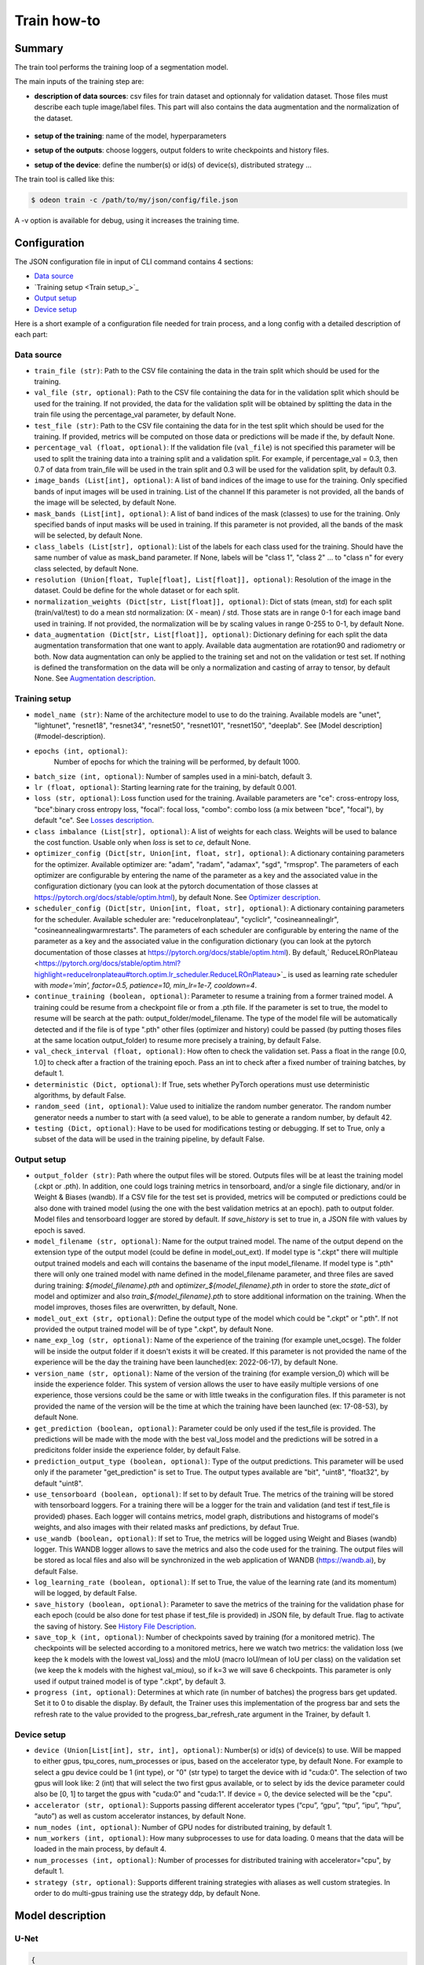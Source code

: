 ============
Train how-to
============

Summary
=======

The train tool performs the training loop of a segmentation model.

The main inputs of the training step are:
 
* **description of data sources**: csv files for train dataset and optionnaly for validation dataset. 
  Those files must describe each tuple image/label files. This part will also contains the data 
  augmentation and the normalization of the dataset.

   .. details:: Example of csv file 
   
      ::

      /path/to/dataset/train/img/15-7826_4-2467_0.tif,/path/to/dataset/train/msk/15-7826_4-2467_0.tif
      /path/to/dataset/train/img/15-7586_4-2492_1.tif,/path/to/dataset/train/msk/15-7586_4-2492_1.tif
      /path/to/dataset/train/img/15-8091_4-2272_3.tif,/path/to/dataset/train/msk/15-8091_4-2272_3.tif
      /path/to/dataset/train/img/15-8038_4-2541_4.tif,/path/to/dataset/train/msk/15-8038_4-2541_4.tif

* **setup of the training**: name of the model, hyperparameters
* **setup of the outputs**: choose loggers, output folders to write checkpoints and history files.
* **setup of the device**: define the number(s) or id(s) of device(s), distributed strategy ...

The train tool is called like this:

.. code-block:: console
   
   $ odeon train -c /path/to/my/json/config/file.json

A -v option is available for debug, using it increases the training time.

Configuration
=============

The JSON configuration file in input of CLI command contains 4 sections:

* `Data source <Data source_>`_
* `Training setup <Train setup_>`_
* `Output setup <Output setup_>`_
* `Device setup <Device setup_>`_

Here is a short example of a configuration file needed for train process,
and a long config with a detailed description of each part:

.. details:: Minimal configuration file

   .. code-block:: json

        { 
          "data_source": {
              "train_file": "/path/to/train_folds.csv",
              "val_file": "/path/to/val_folds.csv",
              "test_file": "/path/to/test_folds.csv",
              "image_bands": [1, 2, 3],
              "mask_bands": [1,2,3,4,5,6,7,8,9,10,11,12,13,14,15]
              },
          "output_setup": {
                "output_folder": "/path/to/output/folder/",
                "name_exp_log": "ocsge_test_32"
              },
          "train_setup": {
                "model_name": "unet",
                "epochs": 3,
                "batch_size": 3,
                "loss": "ce",
                "lr": 0.01
              },
          "device_setup": {
                "accelerator": "gpu",
                "device": 1
              }
        }


.. tabs::

   .. tab:: Data Source
     
      .. code-block:: json

         { "data_source": {
              "train_file": "/path/to/train_folds.csv",
              "val_file": "/path/to/val_folds.csv",
              "test_file": "/path/to/test_folds.csv",
              "image_bands": [1, 2, 3],
              "mask_bands": [1,2,3,4,5,6,7,8,9,10,11,12,13,14,15],
              "class_labels": [
                  "batiment","zone_impermeable","zone_permeable","piscine","sol_nu","surface_eau","neige","coupe",
                  "peuplement_feuillus","peuplement_coniferes", "lande_ligneuse","vigne","culture","terre_arable",
                  "autre"
              ],
              "normalization_weights": {
                    "train": {
                        "mean": [0.45368713, 0.46235293, 0.3989958],
                        "std": [0.1898824, 0.15448096, 0.1556343]
                    },
                    "val": {
                        "mean": [0.43193138, 0.4490423, 0.390175],
                        "std": [0.11976098, 0.10639796, 0.11044782]
                    },
                    "test":{
                        "mean": [0.4442997, 0.45902625, 0.39637628],
                        "std": [0.12020385, 0.10600946, 0.10955668]
                    }
              },
              "data_augmentation": {
                  "train": ["rotation90"],
                  "val": [],
                  "test": []
              }
          }

   .. tab:: Output Setup
      
      .. code-block:: json

         { "output_setup": {
              "output_folder": "/path/to/output/folder/",
              "model_filename": "filename.ckpt",
              "name_exp_log": "ocsge_test_32",
              "use_tensorboard": true,
              "use_wandb": false,
              "log_learning_rate": true,
              "save_history": true
            }
         }

   .. tab:: Train Setup

      .. code-block:: json

         { "train_setup": {
                "model_name": "unet",
                "epochs": 3,
                "batch_size": 3,
                "loss": "ce",
                "lr": 0.01,
                "optimizer_config": {
                    "optimizer": "sgd",
                    "momentum": 0.5
                },
                "scheduler_config": {
                    "scheduler": "reducelronplateau",
                    "patience": 1,
                    "cooldown": 0,
                    "factor": 0.5,
                    "min_lr": 1e-7
                },
                "early_stopping": {
                      "patience": 30,
                      "monitor": "val_loss"
                },
                "continue_training": false,
                "deterministic": true,
                "testing": true
              }
          }

   .. tab:: Device Setup

      .. code-block:: json

         { "device_setup": {
              "accelerator": "gpu",
              "device": 1
            }
        }

  .. tab:: Full Configuration

      .. code-block:: json

          { 
            "data_source": {
                "train_file": "/path/to/train_folds.csv",
                "val_file": "/path/to/val_folds.csv",
                "test_file": "/path/to/test_folds.csv",
                "image_bands": [1, 2, 3],
                "mask_bands": [1,2,3,4,5,6,7,8,9,10,11,12,13,14,15],
                "class_labels": [
                    "batiment","zone_impermeable","zone_permeable","piscine","sol_nu","surface_eau","neige","coupe",
                    "peuplement_feuillus","peuplement_coniferes", "lande_ligneuse","vigne","culture","terre_arable",
                    "autre"
                ],
                "normalization_weights": {
                      "train": {
                          "mean": [0.45368713, 0.46235293, 0.3989958],
                          "std": [0.1898824, 0.15448096, 0.1556343]
                      },
                      "val": {
                          "mean": [0.43193138, 0.4490423, 0.390175],
                          "std": [0.11976098, 0.10639796, 0.11044782]
                      },
                      "test":{
                          "mean": [0.4442997, 0.45902625, 0.39637628],
                          "std": [0.12020385, 0.10600946, 0.10955668]
                      }
                },
                "data_augmentation": {
                    "train": ["rotation90"],
                    "val": [],
                    "test": []
                },
            "output_setup": {
                "output_folder": "/path/to/output/folder/",
                "model_filename": "filename.ckpt",
                "name_exp_log": "ocsge_test_32",
                "use_tensorboard": true,
                "use_wandb": false,
                "log_learning_rate": true,
                "save_history": true
                },
            "train_setup": {
                "model_name": "unet",
                "epochs": 3,
                "batch_size": 3,
                "loss": "ce",
                "lr": 0.01,
                "optimizer_config": {
                    "optimizer": "sgd",
                    "momentum": 0.5
                },
                "scheduler_config": {
                    "scheduler": "reducelronplateau",
                    "patience": 1,
                    "cooldown": 0,
                    "factor": 0.5,
                    "min_lr": 1e-7
                },
                "early_stopping": {
                      "patience": 30,
                      "monitor": "val_loss"
                },
                "continue_training": false,
                "deterministic": true,
                "testing": true
                },
            "device_setup": {
                "accelerator": "gpu",
                "device": 1
                }
        }

Data source
-----------

* ``train_file (str)``: 
  Path to the CSV file containing the data in the train split which should be used for the training.

* ``val_file (str, optional)``: 
  Path to the CSV file containing the data for in the validation split which should be used for the training.
  If not provided, the data for the validation split will be obtained by splitting the data in the train file
  using the percentage_val parameter, by default None.

* ``test_file (str)``: 
  Path to the CSV file containing the data for in the test split which should be used for the training.
  If provided, metrics will be computed on those data or predictions will be made if the, by default None.

* ``percentage_val (float, optional)``:
  If the validation file (``val_file``) is not specified this parameter will be used to split the training
  data into a training split and a validation split. For example, if percentage_val = 0.3, then 0.7
  of data from train_file will be used in the train split and 0.3 will be used for the validation split,
  by default 0.3.

* ``image_bands (List[int], optional)``: 
  A list of band indices of the image to use for the training. Only specified bands of input images will be
  used in training. List of the channel  If this parameter is not provided, all the bands of the image will
  be selected, by default None.

* ``mask_bands (List[int], optional)``:
  A list of band indices of the mask (classes) to use for the training. Only specified bands of input masks will be
  used in training. If this parameter is not provided, all the bands of the mask will be selected,
  by default None.

* ``class_labels (List[str], optional)``:
  List of the labels for each class used for the training. Should have the same number of value as mask_band
  parameter. If None, labels will be "class 1", "class 2" ... to "class n" for every class selected,
  by default None.

* ``resolution (Union[float, Tuple[float], List[float]], optional)``:
  Resolution of the image in the dataset. Could be define for the whole dataset or for each split.

* ``normalization_weights (Dict[str, List[float]], optional)``:
  Dict of stats (mean, std) for each split (train/val/test) to do a mean std normalization: (X - mean) / std.
  Those stats are in range 0-1 for each image band used in training. If not provided, the normalization will
  be by scaling values in range 0-255 to 0-1, by default None.

* ``data_augmentation (Dict[str, List[float]], optional)``:
  Dictionary defining for each split the data augmentation transformation that one want to apply. Available
  data augmentation are rotation90 and radiometry or both. Now data augmentation can only be applied to the
  training set and not on the validation or test set. If nothing is defined the transformation on the data
  will be only a normalization and casting of array to tensor, by default None.
  See `Augmentation description <Augmentation description_>`_.


Training setup
-----------

* ``model_name (str)``: 
  Name of the architecture model to use to do the training. Available models are "unet",
  "lightunet", "resnet18", "resnet34", "resnet50", "resnet101", "resnet150", "deeplab".
  See [Model description](#model-description).

* ``epochs (int, optional)``:
   Number of epochs for which the training will be performed, by default 1000.

* ``batch_size (int, optional)``:
  Number of samples used in a mini-batch, default 3.

* ``lr (float, optional)``:
  Starting learning rate for the training, by default 0.001.
  
* ``loss (str, optional)``:
  Loss function used for the training. Available parameters are "ce": cross-entropy loss, "bce":binary cross
  entropy loss, "focal": focal loss, "combo": combo loss (a mix between "bce", "focal"), by default "ce".
  See `Losses description <Losses description_>`_. 

* ``class imbalance (List[str], optional)``:
  A list of weights for each class. Weights will be used to balance the cost function.
  Usable only when `loss` is set to `ce`, default None.

* ``optimizer_config (Dict[str, Union[int, float, str], optional)``:
  A dictionary containing parameters for the optimizer. Available optimizer are: "adam", "radam", "adamax",
  "sgd", "rmsprop". The parameters of each optimizer are configurable by entering the name of the parameter
  as a key and the associated value in the configuration dictionary (you can look at the pytorch
  documentation of those classes at https://pytorch.org/docs/stable/optim.html), by default None.
  See `Optimizer description <Optimizer description_>`_.

* ``scheduler_config (Dict[str, Union[int, float, str], optional)``:
  A dictionary containing parameters for the scheduler. Available scheduler are: "reducelronplateau",
  "cycliclr", "cosineannealinglr", "cosineannealingwarmrestarts". The parameters of each scheduler are
  configurable by entering the name of the parameter as a key and the associated value in the configuration
  dictionary (you can look at the pytorch documentation of those classes at
  https://pytorch.org/docs/stable/optim.html). By default,` ReduceLROnPlateau <https://pytorch.org/docs/stable/optim.html?highlight=reducelronplateau#torch.optim.lr_scheduler.ReduceLROnPlateau>`_ 
  is used as learning rate scheduler with `mode='min', factor=0.5, patience=10, min_lr=1e-7, cooldown=4`.

* ``continue_training (boolean, optional)``:
  Parameter to resume a training from a former trained model. A training could be resume from a checkpoint
  file or from a .pth file. If the parameter is set to true, the model to resume will be search at the path:
  output_folder/model_filename. The type of the model file will be automatically detected and if the file
  is of type ".pth" other files (optimizer and history) could be passed (by putting thoses files at the
  same location output_folder) to resume more precisely a training, by default False.

* ``val_check_interval (float, optional)``:
  How often to check the validation set. Pass a float in the range [0.0, 1.0] to check after a fraction of
  the training epoch. Pass an int to check after a fixed number of training batches, by default 1.

* ``deterministic (Dict, optional)``:
  If True, sets whether PyTorch operations must use deterministic algorithms, by default False.

* ``random_seed (int, optional)``:
  Value used to initialize the random number generator. The random number generator needs a number to start
  with (a seed value), to be able to generate a random number, by default 42.

* ``testing (Dict, optional)``:
  Have to be used for modifications testing or debugging. If set to True, only a subset of the data will
  be used in the training pipeline, by default False.


Output setup
-----------

* ``output_folder (str)``:
  Path where the output files will be stored. Outputs files will be at least the training
  model (.ckpt or .pth). In addition, one could logs training metrics in tensorboard, and/or
  a single file dictionary, and/or in Weight & Biases (wandb). If a CSV file for the test
  set is provided, metrics will be computed or predictions could be also done with trained
  model (using the one with the best validation metrics at an epoch).
  path to output folder. Model files and tensorboard logger are stored by default. 
  If `save_history` is set to true in, a JSON file with values by epoch is saved.

* ``model_filename (str, optional)``:
  Name for the output trained model. The name of the output depend on the extension type of the output model
  (could be define in model_out_ext). If model type is ".ckpt" there will multiple output trained models and
  each will contains the basename of the input model_filename. If model type is ".pth" there will only one
  trained model with name defined in the model_filename parameter, and three files are saved during training:
  `${model_filename}.pth` and `optimizer_${model_filename}.pth` in order to store the `state_dict`
  of model and optimizer and also `train_${model_filename}.pth` to store additional information on the
  training. When the model improves, thoses files are overwritten, by default, None.

* ``model_out_ext (str, optional)``:
  Define the output type of the model which could be ".ckpt" or ".pth". If not provided the output trained
  model will be of type ".ckpt", by default None.

* ``name_exp_log (str, optional)``:
  Name of the experience of the training (for example unet_ocsge). The folder will be inside the output
  folder if it doesn't exists it will be created. If this parameter is not provided the name of the
  experience will be the day the training have been launched(ex: 2022-06-17), by default None.

* ``version_name (str, optional)``:
  Name of the version of the training (for example version_0) which will be inside the experience folder.
  This system of version allows the user to have easily multiple versions of one experience, those versions
  could be the same or with little tweaks in the configuration files. If this parameter is not provided the
  name of the version will be the time at which the training have been launched (ex: 17-08-53),
  by default None.

* ``get_prediction (boolean, optional)``:
  Parameter could be only used if the test_file is provided. The predictions will be made with the mode with
  the best val_loss model and the predictions will be sotred in a predicitons folder inside the experience
  folder, by default False.

* ``prediction_output_type (boolean, optional)``:
  Type of the output predictions. This parameter will be used only if the parameter "get_prediction"
  is set to True. The output types available are "bit", "uint8", "float32", by default "uint8".

* ``use_tensorboard (boolean, optional)``:
  If set to by default True. The metrics of the training will be stored with tensorboard loggers. For a
  training there will be a logger for the train and validation (and test if test_file is provided) phases.
  Each logger will contains metrics, model graph, distributions and histograms of model's weights, and also
  images with their related masks anf predictions, by defaut True.

* ``use_wandb (boolean, optional)``:
  If set to True, the metrics will be logged using Weight and Biases (wandb) logger. This WANDB logger allows
  to save the metrics and also the code used for the training. The output files will be stored as local files
  and also will be synchronized in the web application of WANDB (https://wandb.ai), by default False.

* ``log_learning_rate (boolean, optional)``:
  If set to True, the value of the learning rate (and its momentum) will be logged, by default False.

* ``save_history (boolean, optional)``:
  Parameter to save the metrics of the training for the validation phase for each epoch (could be also done
  for test phase if test_file is provided) in JSON file, by default True.
  flag to activate the saving of history. See `History File Description <History file description_>`_.

* ``save_top_k (int, optional)``:
  Number of checkpoints saved by training (for a monitored metric). The checkpoints will be selected
  according to a monitored metrics, here we watch two metrics: the validation loss (we keep the k models
  with the lowest val_loss) and the mIoU (macro IoU/mean of IoU per class) on the validation set (we keep
  the k models with the highest val_miou), so if k=3 we will save 6 checkpoints. This parameter is only
  used if output trained model is of type ".ckpt", by default 3.

* ``progress (int, optional)``:
  Determines at which rate (in number of batches) the progress bars get updated. Set it to 0 to disable
  the display. By default, the Trainer uses this implementation of the progress bar and sets the refresh
  rate to the value provided to the progress_bar_refresh_rate argument in the Trainer, by default 1.


Device setup
-----------

* ``device (Union[List[int], str, int], optional)``:
  Number(s) or id(s) of device(s) to use. Will be mapped to either gpus, tpu_cores, num_processes or ipus,
  based on the accelerator type, by default None. For example to select a gpu device could be 1 (int type),
  or "0" (str type) to target the device with id "cuda:0". The selection of two gpus will look like: 2 (int)
  that will select the two first gpus available, or to select by ids the device parameter could also be
  [0, 1] to target the gpus with "cuda:0" and "cuda:1". If device = 0, the device selected will be the "cpu".
 
* ``accelerator (str, optional)``:
  Supports passing different accelerator types (“cpu”, “gpu”, “tpu”, “ipu”, “hpu”, “auto”) as well as custom
  accelerator instances, by default None.

* ``num_nodes (int, optional)``:
  Number of GPU nodes for distributed training, by default 1.

* ``num_workers (int, optional)``:
  How many subprocesses to use for data loading. 0 means that the data will be loaded in the main process,
  by default 4.

* ``num_processes (int, optional)``:
  Number of processes for distributed training with accelerator="cpu", by default 1.

* ``strategy (str, optional)``:
  Supports different training strategies with aliases as well custom strategies. In order to do multi-gpus
  training use the strategy ddp, by default None.


Model description
=================

U-Net
-----

.. code-block:: json

   { 
     "model": "unet"
   }
   

The original U-Net (` U-Net: Convolutional Networks for Biomedical Image Segmentation <https://arxiv.org/abs/1505.04597>`_)implementation.

.. code-block:: python
   
   # encoder
   self.inc = InputConv(n_channels, 64, batch_norm=True)
   self.down1 = EncoderConv(64, 128, batch_norm=True)
   self.down2 = EncoderConv(128, 256, batch_norm=True)
   self.down3 = EncoderConv(256, 512, batch_norm=True)
   self.down4 = EncoderConv(512, 1024, batch_norm=True)
   # decoder
   self.up1 = DecoderConv(1024, 512, batch_norm=True)
   self.up2 = DecoderConv(512, 256, batch_norm=True)
   self.up3 = DecoderConv(256, 128, batch_norm=True)
   self.up4 = DecoderConv(128, 64, batch_norm=True)

   # last layer
   self.outc = OutputConv(64, n_classes)
   

Light U-Net
-----------

.. code-block:: json

   { 
        "model": "lightunet"
   }

A light implementation of original U-Net  with a small number of feature
channels model is used here.

.. code-block:: python

   # encoder
   self.inc = InputConv(n_channels, 8)
   self.down1 = EncoderConv(8, 16)
   self.down2 = EncoderConv(16, 32)
   self.down3 = EncoderConv(32, 64)
   self.down4 = EncoderConv(64, 128)
   # decoder
   self.up1 = DecoderConv(128, 64)
   self.up2 = DecoderConv(64, 32)
   self.up3 = DecoderConv(32, 16)
   self.up4 = DecoderConv(16, 8)

   # last layer
   self.outc = OutputConv(8, n_classes)


U-Net + ResNet
--------------

.. code-block:: json

   {
    "model": ["resnet18", "resnet34", "resnet50", "resnet101", "resnet152"]
   }

U-Net model using `ResNet`_ (18, 34, 50, 101 or 152) encoder.

The torchvision resnet implementation is reused here as encoder of a U-Net
shaped network. The first convolutional layer is overwritten to fit the
number of input channels of the images (which can be greater than 3).

An option is available in model constructor to use wether a bilinear
interpolation (`nn.Upsample <https://pytorch.org/docs/stable/generated/torch.nn.Upsample.html?highlight=upsample#torch.nn.Upsample>`_
with `scale_factor=2`) or a deconvolution (`nn.ConvTranspose2d <https://pytorch.org/docs/stable/generated/torch.nn.ConvTranspose2d.html?highlight=convtranspose2d#torch.nn.ConvTranspose2d>`_
with `stride=2`) in decoder layers.


DeeplabV3+
----------

.. code-block:: json

   {
      "model": "deeplab"
   }


The `DeeplabV3+`_ model is built from DeeplabV3 modules available in torchvision. 

The implementation is inspired by what has been done in `tensorflow <https://github.com/tensorflow/models/tree/master/research/deeplab>`_

.. code-block:: python

   def __init__(self, n_channels, n_classes, output_stride=8):
      ...
      self.backbone = MobileNetV2(n_classes=n_classes, n_channels=n_channels)
      self.aspp = ASPP(320, dilatations)
      self.decoder = Decoder(n_classes, type(self.backbone).__name__)

   def forward(self, input):
      x, low_level_feat = self.backbone(input)
      x = self.aspp(x)
      x = self.decoder(x, low_level_feat)

      x = F.interpolate(x, size=input.size()[2:], mode='bilinear', align_corners=True)

      return x

The backbone is built upon `MobileNetV2`_
implemented in torchvision.
The first layer is rewritten to accept a number of channels different from 3.
Low features are extracted to be reinjected in deeplab decoder.

Atrous Spatial Pyramid Pooling module is `ASPP <https://github.com/pytorch/vision/blob/4521f6d152875974e317fa247a633e9ad1ea05c8/torchvision/models/segmentation/deeplabv3.py#L65>`_.

Decoder combines low level features extracted from MobileNetV2 backbone to features from ASPP.


Losses description
==================

Implemented losses are:

* ``ce`` for CrossEntropyLoss. 
  The `CrossEntropyLoss <https://pytorch.org/docs/stable/generated/torch.nn.CrossEntropyLoss.html>`_
  fonction is computed between predictions of shape(B, C, W, H) and labels of shape (B, W, H)
  (with B=batch_size, C=n_classes, W=width, H=height).
  An argmax function is applied on original labels represented in a tensor with shape (B, C, W, H).
  The `class_imbalance` parameter can be used with this loss to rescale weight given
  to each class in loss calculation.

* ``bce`` uses the `BCEWithLogitsLoss <https://pytorch.org/docs/stable/generated/torch.nn.BCEWithLogitsLoss.html?highlight=bcewithlogitsloss#torch.nn.BCEWithLogitsLoss>`_
  pytorch builtin function. It combines Binary Cross Entropy Loss with a sigmoid.

* ``focal`` implements the Focal Loss describe in the 
   `original paper <https://arxiv.org/pdf/1708.02002.pdf>`_.

* ``combo`` is a loss function using the Jaccard Index.
  It is implemented as a weight combination of BCE and Jaccard Index `(0.75*BCE + 0.25*jaccard)`.

Optimizer description
=====================

Available optimizers:

* ``adam``: 
  `Adam <https://pytorch.org/docs/stable/optim.html?highlight=adam#torch.optim.Adam>`_

* ``SGD``: 
  `SGD <https://pytorch.org/docs/stable/optim.html?highlight=adam#torch.optim.SGD>`_


Augmentation description
========================

* ``rotation``: 
  random rotation applied to image and mask. 

* ``rotation90``: 
  random rotation of (0, 90, 180 or 270 degrees) applied to image and mask.

* ``radiometry``: gamma, hue variation and noise applied to image and mask
  with a probability of 0.5 for each effect. Gamma factor is randomly picked
  in [0.5, 2.2], Hue variation in [0, 0.066] and Gaussian noise with a
  variance in [0.001, 0.01].


Outputs
=======

The training loop writes in the output directory several files at the end
of an epoch. An update of files is triggered when the model has improved
in the current epoch (the calculated loss on validation dataset has decreased).
The model and optimizer state is stored, an history file in JSON format
(if ``save_history=True``) is updated and val/train losses and validation
mIOU are plotted in PNG files.

History file description
------------------------

For each interesting epoch, the training duration (in seconds),
the loss on train and validation dataset, the mean IOU on validation dataset
and the learning rate are stored.


.. details:: history file example

   .. code-block:: json

        {
           "epoch": [0, 1, 2, 3],
           "duration": [697.3998146057129, 630.2923035621643, 333.7448401451111, 170.40402102470398],
           "train_loss": [0.08573817711723258, 0.06264573358604757, 0.059443122861200064, 0.05409131079048938],
           "val_loss": [0.057551397948918746, 0.05338496420154115, 0.049542557676613794, 0.05130733864643844],
           "val_mean_iou": [0.954076948658943, 0.9589184548841172, 0.9638415871794965, 0.9601857738692673],
           "learning_rate": [0.001, 0.001, 0.001, 0.001]
        }



Model and optimizer files description
--------------------------------------

Model and optimizer state_dict are stored as .pth files:

.. code-block:: python
   
   torch.save(self.model.state_dict(), model_file)
   torch.save(self.optimizer_function.state_dict(), optimizer_file)

Tensorboard description
--------------

Example of plots:

.. figure:: assets/deeplab_loss.png
     :align: center
     :figclass: align-center
     
.. figure:: assets/deeplab_miou.png
     :align: center
     :figclass: align-center
     


.. _Deeplabv3+: https://arxiv.org/abs/1802.02611
.. _MobileNetV2: https://arxiv.org/pdf/1801.04381 
.. _ResNet: https://arxiv.org/abs/1902.04049
